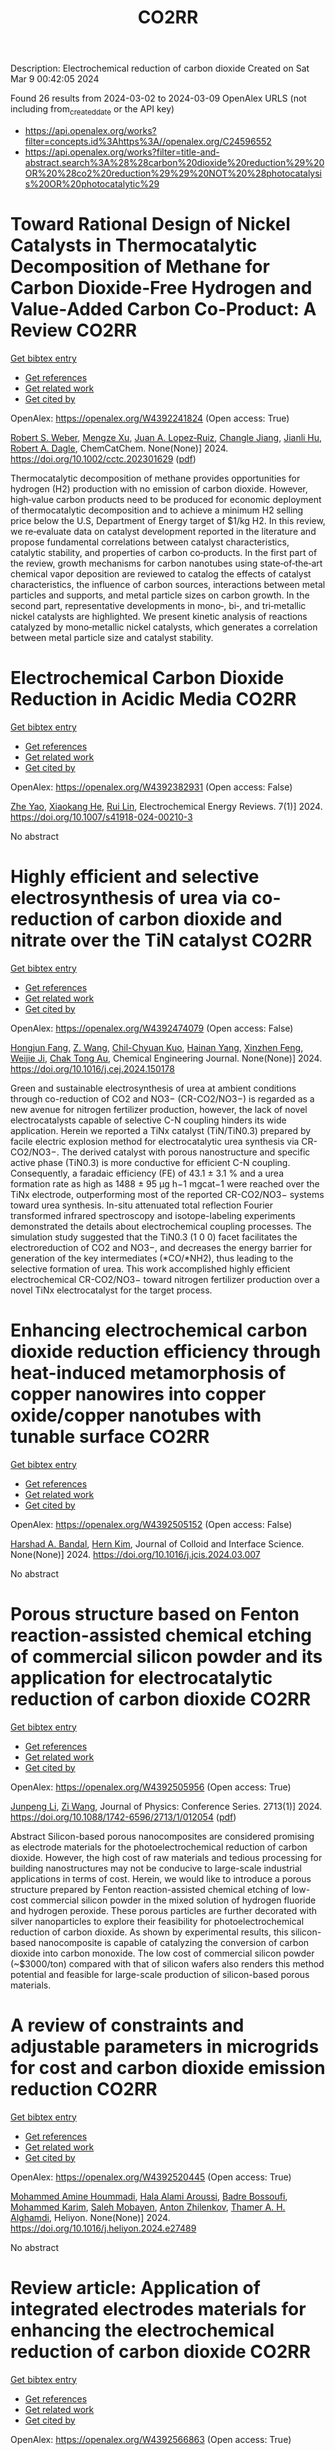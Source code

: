 #+TITLE: CO2RR
Description: Electrochemical reduction of carbon dioxide
Created on Sat Mar  9 00:42:05 2024

Found 26 results from 2024-03-02 to 2024-03-09
OpenAlex URLS (not including from_created_date or the API key)
- [[https://api.openalex.org/works?filter=concepts.id%3Ahttps%3A//openalex.org/C24596552]]
- [[https://api.openalex.org/works?filter=title-and-abstract.search%3A%28%28carbon%20dioxide%20reduction%29%20OR%20%28co2%20reduction%29%29%20NOT%20%28photocatalysis%20OR%20photocatalytic%29]]

* Toward Rational Design of Nickel Catalysts in Thermocatalytic Decomposition of Methane for Carbon Dioxide‐Free Hydrogen and Value‐Added Carbon Co‐Product: A Review  :CO2RR:
:PROPERTIES:
:UUID: https://openalex.org/W4392241824
:TOPICS: Catalytic Carbon Dioxide Hydrogenation, Catalytic Nanomaterials, Catalytic Dehydrogenation of Light Alkanes
:PUBLICATION_DATE: 2024-02-27
:END:    
    
[[elisp:(doi-add-bibtex-entry "https://doi.org/10.1002/cctc.202301629")][Get bibtex entry]] 

- [[elisp:(progn (xref--push-markers (current-buffer) (point)) (oa--referenced-works "https://openalex.org/W4392241824"))][Get references]]
- [[elisp:(progn (xref--push-markers (current-buffer) (point)) (oa--related-works "https://openalex.org/W4392241824"))][Get related work]]
- [[elisp:(progn (xref--push-markers (current-buffer) (point)) (oa--cited-by-works "https://openalex.org/W4392241824"))][Get cited by]]

OpenAlex: https://openalex.org/W4392241824 (Open access: True)
    
[[https://openalex.org/A5037271399][Robert S. Weber]], [[https://openalex.org/A5061717901][Mengze Xu]], [[https://openalex.org/A5012527581][Juan A. Lopez‐Ruiz]], [[https://openalex.org/A5048420505][Changle Jiang]], [[https://openalex.org/A5079109786][Jianli Hu]], [[https://openalex.org/A5078386311][Robert A. Dagle]], ChemCatChem. None(None)] 2024. https://doi.org/10.1002/cctc.202301629  ([[https://onlinelibrary.wiley.com/doi/pdfdirect/10.1002/cctc.202301629][pdf]])
     
Thermocatalytic decomposition of methane provides opportunities for hydrogen (H2) production with no emission of carbon dioxide. However, high‐value carbon products need to be produced for economic deployment of thermocatalytic decomposition and to achieve a minimum H2 selling price below the U.S, Department of Energy target of $1/kg H2. In this review, we re‐evaluate data on catalyst development reported in the literature and propose fundamental correlations between catalyst characteristics, catalytic stability, and properties of carbon co‐products. In the first part of the review, growth mechanisms for carbon nanotubes using state‐of‐the‐art chemical vapor deposition are reviewed to catalog the effects of catalyst characteristics, the influence of carbon sources, interactions between metal particles and supports, and metal particle sizes on carbon growth. In the second part, representative developments in mono‐, bi‐, and tri‐metallic nickel catalysts are highlighted. We present kinetic analysis of reactions catalyzed by mono‐metallic nickel catalysts, which generates a correlation between metal particle size and catalyst stability.    

    

* Electrochemical Carbon Dioxide Reduction in Acidic Media  :CO2RR:
:PROPERTIES:
:UUID: https://openalex.org/W4392382931
:TOPICS: Electrochemical Reduction of CO2 to Fuels, Applications of Ionic Liquids, Electrochemical Reduction in Molten Salts
:PUBLICATION_DATE: 2024-03-04
:END:    
    
[[elisp:(doi-add-bibtex-entry "https://doi.org/10.1007/s41918-024-00210-3")][Get bibtex entry]] 

- [[elisp:(progn (xref--push-markers (current-buffer) (point)) (oa--referenced-works "https://openalex.org/W4392382931"))][Get references]]
- [[elisp:(progn (xref--push-markers (current-buffer) (point)) (oa--related-works "https://openalex.org/W4392382931"))][Get related work]]
- [[elisp:(progn (xref--push-markers (current-buffer) (point)) (oa--cited-by-works "https://openalex.org/W4392382931"))][Get cited by]]

OpenAlex: https://openalex.org/W4392382931 (Open access: False)
    
[[https://openalex.org/A5072835490][Zhe Yao]], [[https://openalex.org/A5018931977][Xiaokang He]], [[https://openalex.org/A5072662311][Rui Lin]], Electrochemical Energy Reviews. 7(1)] 2024. https://doi.org/10.1007/s41918-024-00210-3 
     
No abstract    

    

* Highly efficient and selective electrosynthesis of urea via co-reduction of carbon dioxide and nitrate over the TiN catalyst  :CO2RR:
:PROPERTIES:
:UUID: https://openalex.org/W4392474079
:TOPICS: Ammonia Synthesis and Electrocatalysis, Electrochemical Reduction of CO2 to Fuels, Catalytic Nanomaterials
:PUBLICATION_DATE: 2024-03-01
:END:    
    
[[elisp:(doi-add-bibtex-entry "https://doi.org/10.1016/j.cej.2024.150178")][Get bibtex entry]] 

- [[elisp:(progn (xref--push-markers (current-buffer) (point)) (oa--referenced-works "https://openalex.org/W4392474079"))][Get references]]
- [[elisp:(progn (xref--push-markers (current-buffer) (point)) (oa--related-works "https://openalex.org/W4392474079"))][Get related work]]
- [[elisp:(progn (xref--push-markers (current-buffer) (point)) (oa--cited-by-works "https://openalex.org/W4392474079"))][Get cited by]]

OpenAlex: https://openalex.org/W4392474079 (Open access: False)
    
[[https://openalex.org/A5030164210][Hongjun Fang]], [[https://openalex.org/A5084967150][Z. Wang]], [[https://openalex.org/A5032785684][Chil-Chyuan Kuo]], [[https://openalex.org/A5031905652][Hainan Yang]], [[https://openalex.org/A5032477554][Xinzhen Feng]], [[https://openalex.org/A5046093473][Weijie Ji]], [[https://openalex.org/A5000720153][Chak Tong Au]], Chemical Engineering Journal. None(None)] 2024. https://doi.org/10.1016/j.cej.2024.150178 
     
Green and sustainable electrosynthesis of urea at ambient conditions through co-reduction of CO2 and NO3− (CR-CO2/NO3−) is regarded as a new avenue for nitrogen fertilizer production, however, the lack of novel electrocatalysts capable of selective C-N coupling hinders its wide application. Herein we reported a TiNx catalyst (TiN/TiN0.3) prepared by facile electric explosion method for electrocatalytic urea synthesis via CR-CO2/NO3−. The derived catalyst with porous nanostructure and specific active phase (TiN0.3) is more conductive for efficient C-N coupling. Consequently, a faradaic efficiency (FE) of 43.1 ± 3.1 % and a urea formation rate as high as 1488 ± 95 μg h−1 mgcat−1 were reached over the TiNx electrode, outperforming most of the reported CR-CO2/NO3− systems toward urea synthesis. In-situ attenuated total reflection Fourier transformed infrared spectroscopy and isotope-labeling experiments demonstrated the details about electrochemical coupling processes. The simulation study suggested that the TiN0.3 (1 0 0) facet facilitates the electroreduction of CO2 and NO3−, and decreases the energy barrier for generation of the key intermediates (*CO/*NH2), thus leading to the selective formation of urea. This work accomplished highly efficient electrochemical CR-CO2/NO3− toward nitrogen fertilizer production over a novel TiNx electrocatalyst for the target process.    

    

* Enhancing electrochemical carbon dioxide reduction efficiency through heat-induced metamorphosis of copper nanowires into copper oxide/copper nanotubes with tunable surface  :CO2RR:
:PROPERTIES:
:UUID: https://openalex.org/W4392505152
:TOPICS: Electrochemical Reduction of CO2 to Fuels, Thermoelectric Materials, Applications of Ionic Liquids
:PUBLICATION_DATE: 2024-03-01
:END:    
    
[[elisp:(doi-add-bibtex-entry "https://doi.org/10.1016/j.jcis.2024.03.007")][Get bibtex entry]] 

- [[elisp:(progn (xref--push-markers (current-buffer) (point)) (oa--referenced-works "https://openalex.org/W4392505152"))][Get references]]
- [[elisp:(progn (xref--push-markers (current-buffer) (point)) (oa--related-works "https://openalex.org/W4392505152"))][Get related work]]
- [[elisp:(progn (xref--push-markers (current-buffer) (point)) (oa--cited-by-works "https://openalex.org/W4392505152"))][Get cited by]]

OpenAlex: https://openalex.org/W4392505152 (Open access: False)
    
[[https://openalex.org/A5021339296][Harshad A. Bandal]], [[https://openalex.org/A5058562100][Hern Kim]], Journal of Colloid and Interface Science. None(None)] 2024. https://doi.org/10.1016/j.jcis.2024.03.007 
     
No abstract    

    

* Porous structure based on Fenton reaction-assisted chemical etching of commercial silicon powder and its application for electrocatalytic reduction of carbon dioxide  :CO2RR:
:PROPERTIES:
:UUID: https://openalex.org/W4392505956
:TOPICS: Gas Sensing Technology and Materials, Nanowire Nanosensors for Biomedical and Energy Applications, Porous Silicon Nanoparticles and Nanostructures
:PUBLICATION_DATE: 2024-02-01
:END:    
    
[[elisp:(doi-add-bibtex-entry "https://doi.org/10.1088/1742-6596/2713/1/012054")][Get bibtex entry]] 

- [[elisp:(progn (xref--push-markers (current-buffer) (point)) (oa--referenced-works "https://openalex.org/W4392505956"))][Get references]]
- [[elisp:(progn (xref--push-markers (current-buffer) (point)) (oa--related-works "https://openalex.org/W4392505956"))][Get related work]]
- [[elisp:(progn (xref--push-markers (current-buffer) (point)) (oa--cited-by-works "https://openalex.org/W4392505956"))][Get cited by]]

OpenAlex: https://openalex.org/W4392505956 (Open access: True)
    
[[https://openalex.org/A5083553660][Junpeng Li]], [[https://openalex.org/A5013555971][Zi Wang]], Journal of Physics: Conference Series. 2713(1)] 2024. https://doi.org/10.1088/1742-6596/2713/1/012054  ([[https://iopscience.iop.org/article/10.1088/1742-6596/2713/1/012054/pdf][pdf]])
     
Abstract Silicon-based porous nanocomposites are considered promising as electrode materials for the photoelectrochemical reduction of carbon dioxide. However, the high cost of raw materials and tedious processing for building nanostructures may not be conducive to large-scale industrial applications in terms of cost. Herein, we would like to introduce a porous structure prepared by Fenton reaction-assisted chemical etching of low-cost commercial silicon powder in the mixed solution of hydrogen fluoride and hydrogen peroxide. These porous particles are further decorated with silver nanoparticles to explore their feasibility for photoelectrochemical reduction of carbon dioxide. As shown by experimental results, this silicon-based nanocomposite is capable of catalyzing the conversion of carbon dioxide into carbon monoxide. The low cost of commercial silicon powder (~$3000/ton) compared with that of silicon wafers also renders this method potential and feasible for large-scale production of silicon-based porous materials.    

    

* A review of constraints and adjustable parameters in microgrids for cost and carbon dioxide emission reduction  :CO2RR:
:PROPERTIES:
:UUID: https://openalex.org/W4392520445
:TOPICS: Control and Synchronization in Microgrid Systems, Demand Response in Smart Grids, Hydrogen Energy Systems and Technologies
:PUBLICATION_DATE: 2024-03-01
:END:    
    
[[elisp:(doi-add-bibtex-entry "https://doi.org/10.1016/j.heliyon.2024.e27489")][Get bibtex entry]] 

- [[elisp:(progn (xref--push-markers (current-buffer) (point)) (oa--referenced-works "https://openalex.org/W4392520445"))][Get references]]
- [[elisp:(progn (xref--push-markers (current-buffer) (point)) (oa--related-works "https://openalex.org/W4392520445"))][Get related work]]
- [[elisp:(progn (xref--push-markers (current-buffer) (point)) (oa--cited-by-works "https://openalex.org/W4392520445"))][Get cited by]]

OpenAlex: https://openalex.org/W4392520445 (Open access: True)
    
[[https://openalex.org/A5087918072][Mohammed Amine Hoummadi]], [[https://openalex.org/A5068153880][Hala Alami Aroussi]], [[https://openalex.org/A5066405683][Badre Bossoufi]], [[https://openalex.org/A5091731246][Mohammed Karim]], [[https://openalex.org/A5068858971][Saleh Mobayen]], [[https://openalex.org/A5026194474][Anton Zhilenkov]], [[https://openalex.org/A5024972038][Thamer A. H. Alghamdi]], Heliyon. None(None)] 2024. https://doi.org/10.1016/j.heliyon.2024.e27489 
     
No abstract    

    

* Review article: Application of integrated electrodes materials for enhancing the electrochemical reduction of carbon dioxide  :CO2RR:
:PROPERTIES:
:UUID: https://openalex.org/W4392566863
:TOPICS: Electrochemical Reduction of CO2 to Fuels, Applications of Ionic Liquids, Carbon Dioxide Utilization for Chemical Synthesis
:PUBLICATION_DATE: 2024-01-01
:END:    
    
[[elisp:(doi-add-bibtex-entry "https://doi.org/10.1063/5.0194297")][Get bibtex entry]] 

- [[elisp:(progn (xref--push-markers (current-buffer) (point)) (oa--referenced-works "https://openalex.org/W4392566863"))][Get references]]
- [[elisp:(progn (xref--push-markers (current-buffer) (point)) (oa--related-works "https://openalex.org/W4392566863"))][Get related work]]
- [[elisp:(progn (xref--push-markers (current-buffer) (point)) (oa--cited-by-works "https://openalex.org/W4392566863"))][Get cited by]]

OpenAlex: https://openalex.org/W4392566863 (Open access: True)
    
[[https://openalex.org/A5081971453][Hary Devianto]], [[https://openalex.org/A5089003468][M. Eviani]], [[https://openalex.org/A5073805388][Tirto Prakoso]], AIP Conference Proceedings. None(None)] 2024. https://doi.org/10.1063/5.0194297  ([[https://pubs.aip.org/aip/acp/article-pdf/doi/10.1063/5.0194297/19714812/020003_1_5.0194297.pdf][pdf]])
     
Carbon dioxide, a "greenhouse gas" resulted from industrial fossil fuels combustion, is a major driver of global warming and climate change. Several works have been pursued to reduce atmospheric concentrations of CO2. The most attractive and feasible approach to address this issue and maintain sustainable energy development for generations is carbon capture and storage or sequestration (CCS) via electrochemical reduction. Electrochemical CO2 reduction (ECO2R) is an integrated step of CO2 capture and electrochemical CO2 conversion, using water and electricity to convert CO2 into fuels and valuable chemicals, especially formic acid. Multiple benefits of CO2 Electrochemical conversion include the ability to regulate reaction rates or selectivity finely through the applied voltage, modularity of electrolytic cells that allows extensive scalability, and effective integration with intermittent renewable energy sources. The efficiency of ECO2R processes can be improved through (i) electrode structure and modification, (ii) electrolytic cell (reactor), (iii) electrolyte selection and pH control, and (iv) operating conditions (pressure and temperature). However, finding suitable electrodes with high selectivity for formic acid formation remains the biggest challenge at the fundamental level. This article provides an overview of recent research on ECO2R electrodes, focusing on the application of different types of integrated electrodes (e.g., metals, metal oxides, alloys) and the effect of adding promoters or/and carbon supports. The synergistic effect of different materials, promoters, and carbon supports in the electrodes is essential for the enhancement of the ECO2R performance.    

    

* Review electrochemical reduction of carbon dioxide into formic acid in various reactors using carbon-based catalyst  :CO2RR:
:PROPERTIES:
:UUID: https://openalex.org/W4392567040
:TOPICS: Electrochemical Reduction of CO2 to Fuels, Carbon Dioxide Utilization for Chemical Synthesis, Applications of Ionic Liquids
:PUBLICATION_DATE: 2024-01-01
:END:    
    
[[elisp:(doi-add-bibtex-entry "https://doi.org/10.1063/5.0194299")][Get bibtex entry]] 

- [[elisp:(progn (xref--push-markers (current-buffer) (point)) (oa--referenced-works "https://openalex.org/W4392567040"))][Get references]]
- [[elisp:(progn (xref--push-markers (current-buffer) (point)) (oa--related-works "https://openalex.org/W4392567040"))][Get related work]]
- [[elisp:(progn (xref--push-markers (current-buffer) (point)) (oa--cited-by-works "https://openalex.org/W4392567040"))][Get cited by]]

OpenAlex: https://openalex.org/W4392567040 (Open access: True)
    
[[https://openalex.org/A5085371064][Nanda Dwi Jayanti]], [[https://openalex.org/A5081971453][Hary Devianto]], [[https://openalex.org/A5085589412][Pramujo Widiatmoko]], [[https://openalex.org/A5073805388][Tirto Prakoso]], [[https://openalex.org/A5089003468][M. Eviani]], AIP Conference Proceedings. None(None)] 2024. https://doi.org/10.1063/5.0194299  ([[https://pubs.aip.org/aip/acp/article-pdf/doi/10.1063/5.0194299/19714892/100001_1_5.0194299.pdf][pdf]])
     
Climate change as an effect of global warming is an environmental problem that is currently a concern of many parties. The global warming is mainly triggered by emission of CO2 into the atmosphere due to human activities such as usage of fossil fuels as the energy source. Therefore, the energy transition from fossil fuels to renewable energy as well as technology to capture and utilize the CO2 are highly necessary. The electrochemical conversion of CO2 to produce various products, such as formic acid has advantages, due to mild reaction condition, the process is controllable, use minimal chemicals, and the application is relatively easy to scale-up. Formic acid has potential as a source of hydrogen carrier and can replace fossil-based fuels. Products from electroreduction of CO2 depend on electrons transferred during the reaction, which are generated by the configuration of electrode/electrocatalyst, applied potential, and electrolyte. In addition, the type of reactor system or electrolytic cell also plays an important role in the electrochemical reduction of CO2. Carbon-based materials have potential as electrocatalysts for electroreduction of CO2 because of the porous structure, acid-base resistance, stability at high temperature, abundant availability in nature, and environmentally friendly. This mini review will discuss the electroreduction of CO2 in various electrochemical reactor systems using carbon-based electrocatalyst to produce formic acid using the SWOT analysis method.    

    

* Photochemical catalysis of carbon dioxide reduction by iron porphyrins  :CO2RR:
:PROPERTIES:
:UUID: https://openalex.org/W4392379416
:TOPICS: Electrochemical Reduction of CO2 to Fuels, Role of Porphyrins and Phthalocyanines in Materials Chemistry, Catalytic Nanomaterials
:PUBLICATION_DATE: 2014-07-09
:END:    
    
[[elisp:(doi-add-bibtex-entry "None")][Get bibtex entry]] 

- [[elisp:(progn (xref--push-markers (current-buffer) (point)) (oa--referenced-works "https://openalex.org/W4392379416"))][Get references]]
- [[elisp:(progn (xref--push-markers (current-buffer) (point)) (oa--related-works "https://openalex.org/W4392379416"))][Get related work]]
- [[elisp:(progn (xref--push-markers (current-buffer) (point)) (oa--cited-by-works "https://openalex.org/W4392379416"))][Get cited by]]

OpenAlex: https://openalex.org/W4392379416 (Open access: True)
    
[[https://openalex.org/A5079483662][Mathilde Routier]], No host. None(None)] 2014. None  ([[https://theses.hal.science/tel-01788373/document][pdf]])
     
No abstract    

    

* Research the synergistic carbon reduction effects of sulfur dioxide emissions trading policy  :CO2RR:
:PROPERTIES:
:UUID: https://openalex.org/W4392247070
:TOPICS: Economic Implications of Climate Change Policies, Life Cycle Assessment and Environmental Impact Analysis, Global Methane Emissions and Impacts
:PUBLICATION_DATE: 2024-02-01
:END:    
    
[[elisp:(doi-add-bibtex-entry "https://doi.org/10.1016/j.jclepro.2024.141483")][Get bibtex entry]] 

- [[elisp:(progn (xref--push-markers (current-buffer) (point)) (oa--referenced-works "https://openalex.org/W4392247070"))][Get references]]
- [[elisp:(progn (xref--push-markers (current-buffer) (point)) (oa--related-works "https://openalex.org/W4392247070"))][Get related work]]
- [[elisp:(progn (xref--push-markers (current-buffer) (point)) (oa--cited-by-works "https://openalex.org/W4392247070"))][Get cited by]]

OpenAlex: https://openalex.org/W4392247070 (Open access: False)
    
[[https://openalex.org/A5029324257][Yang Li]], [[https://openalex.org/A5049907537][Yanan Yang]], [[https://openalex.org/A5054997347][Yiming Zhou]], [[https://openalex.org/A5043482154][Xiaoying Shi]], Journal of Cleaner Production. None(None)] 2024. https://doi.org/10.1016/j.jclepro.2024.141483 
     
Since General Secretary Xi Jinping pledged the “30·60” targets to the world, the importance of pollution reduction and carbon reduction has become increasingly prominent. The previous focus on the pollution reduction effects of emission trading systems, while overlooking their carbon reduction impacts, as well as the limitations of research methods and scope, is no longer suitable for the needs of the new era. Therefore, this paper constructs a CGE model to study the synergistic effects, simulating the synergistic emission reduction effects of sulfur dioxide emission trading policies, and comes to the following conclusions: After the implementation of the sulfur dioxide emission trading mechanism, under different sulfur price scenarios, the synergistic reduction amounts of SO2 and CO2 vary greatly. As the sulfur price increases, the reduction amount becomes larger. In the five sulfur price scenarios set in this paper, the maximum reduction of SO2 can reach about 111,400 tons, and the maximum for CO2 is about 399 million tons. The CO2 reduction rate is approximately 1.0767 times that of SO2. This indicates that the sulfur dioxide emission trading policy is a very effective path for synergistic pollution and carbon reduction, with good reduction effects. In addition, sulfur dioxide emission trading will reduce the consumption of fossil energy, decrease industry output, raise product prices, cause GDP loss, and lead to reduced social welfare to varying degrees.    

    

* Development and Experimental Validation of 3D Computational Fluid Dynamic Model for Carbon Dioxide Reduction Electrolytic Cell  :CO2RR:
:PROPERTIES:
:UUID: https://openalex.org/W4392502438
:TOPICS: Solid Oxide Fuel Cells
:PUBLICATION_DATE: 2023-10-20
:END:    
    
[[elisp:(doi-add-bibtex-entry "https://doi.org/10.1109/acfpe59335.2023.10455453")][Get bibtex entry]] 

- [[elisp:(progn (xref--push-markers (current-buffer) (point)) (oa--referenced-works "https://openalex.org/W4392502438"))][Get references]]
- [[elisp:(progn (xref--push-markers (current-buffer) (point)) (oa--related-works "https://openalex.org/W4392502438"))][Get related work]]
- [[elisp:(progn (xref--push-markers (current-buffer) (point)) (oa--cited-by-works "https://openalex.org/W4392502438"))][Get cited by]]

OpenAlex: https://openalex.org/W4392502438 (Open access: False)
    
[[https://openalex.org/A5066933015][Shuyu Zhu]], [[https://openalex.org/A5089236346][Fengxiang Ma]], [[https://openalex.org/A5051072210][Yunfeng Zhao]], [[https://openalex.org/A5081057106][Jian Cao]], [[https://openalex.org/A5036648385][Yu‐Mei Song]], [[https://openalex.org/A5002419717][Taotao Zhou]], [[https://openalex.org/A5057281614][Xianwen Zhang]], No host. None(None)] 2023. https://doi.org/10.1109/acfpe59335.2023.10455453 
     
No abstract    

    

* Electrolyte engineering for electrochemical CO2 reduction  :CO2RR:
:PROPERTIES:
:UUID: https://openalex.org/W4392440138
:TOPICS: Electrochemical Reduction of CO2 to Fuels, Catalytic Carbon Dioxide Hydrogenation, Carbon Dioxide Capture and Storage Technologies
:PUBLICATION_DATE: 2021-06-15
:END:    
    
[[elisp:(doi-add-bibtex-entry "None")][Get bibtex entry]] 

- [[elisp:(progn (xref--push-markers (current-buffer) (point)) (oa--referenced-works "https://openalex.org/W4392440138"))][Get references]]
- [[elisp:(progn (xref--push-markers (current-buffer) (point)) (oa--related-works "https://openalex.org/W4392440138"))][Get related work]]
- [[elisp:(progn (xref--push-markers (current-buffer) (point)) (oa--cited-by-works "https://openalex.org/W4392440138"))][Get cited by]]

OpenAlex: https://openalex.org/W4392440138 (Open access: False)
    
[[https://openalex.org/A5078971651][Carlos M. Sánchez‐Sánchez]], No host. None(None)] 2021. None 
     
No abstract    

    

* Carbon dioxide reduction in solid oxide electrolyzer cells utilizing nickel bimetallic alloys infiltrated into Gd0.1Ce0.9O1.95 (GDC10) scaffolds  :CO2RR:
:PROPERTIES:
:UUID: https://openalex.org/W4392499157
:TOPICS: Solid Oxide Fuel Cells, Electrochemical Reduction in Molten Salts, Chemical-Looping Technologies
:PUBLICATION_DATE: 2024-03-01
:END:    
    
[[elisp:(doi-add-bibtex-entry "https://doi.org/10.1016/j.electacta.2024.144052")][Get bibtex entry]] 

- [[elisp:(progn (xref--push-markers (current-buffer) (point)) (oa--referenced-works "https://openalex.org/W4392499157"))][Get references]]
- [[elisp:(progn (xref--push-markers (current-buffer) (point)) (oa--related-works "https://openalex.org/W4392499157"))][Get related work]]
- [[elisp:(progn (xref--push-markers (current-buffer) (point)) (oa--cited-by-works "https://openalex.org/W4392499157"))][Get cited by]]

OpenAlex: https://openalex.org/W4392499157 (Open access: True)
    
[[https://openalex.org/A5066802079][Ahmad Abu Hajer]], [[https://openalex.org/A5090265262][Damilola A. Daramola]], [[https://openalex.org/A5045202746][Jason Trembly]], Electrochimica Acta. None(None)] 2024. https://doi.org/10.1016/j.electacta.2024.144052 
     
This study evaluates the electrochemical performance of Gd0.1Ce0.9O1.95 (GDC10) cathodes infiltrated with bimetallic Ni-Co and Ni-Cu alloy electrocatalysts for CO2 electroreduction in solid oxide electrolyzer cells (SOECs). The electrochemical reduction performance of SOECs with cathodes infiltrated with Ni-Co and Ni-Cu alloys were compared to the performance of SOECs having cathodes infiltrated with Ni, Co, and Cu. Electrochemical performance was evaluated at 750, 800, and 850°C. Cells with Co, Ni0.50Co0.50, Ni0.75Co0.25, and Ni infiltrated cathodes displayed a relatively similar CO2 electroreduction performance; however, SOECs having Co infiltrated cathodes had a slightly better catalytic performance towards CO2 reduction as demonstrated by their lower polarization resistance (Rp) values of 8.54, 4.03, and 1.25 Ω·cm2 when measured under open circuit voltage (OCV) at 750, 800, and 850°C, respectively. Cells having Co, Ni0.50Co0.50, Ni0.75Co0.25, and Ni infiltrated cathodes showed a stable long-term CO2 electroreduction performance with Faradaic efficiency values approaching 100% when tested under 0.20 A·cm−2 for 48 hours and at 750°C. Results indicate that SOECs with Ni infiltrated cathodes possessed better short- and long-term CO2 electroreduction performance compared to SOECs featuring cathodes infiltrated with Cu, Ni0.25Cu0.75, and Ni0.50Cu0.50. Increasing Ni percentage within the Ni-Cu alloy structure had a positive impact on the electrochemical performance as cells with Ni0.50Cu0.50 infiltrated cathodes showed relatively close voltage values to those of cells with Ni infiltrated cathodes during short-term galvanostatic tests. Although the SOEC with Ni0.50Cu0.50 infiltrated cathode experienced performance degradation throughout the long-term test period, it demonstrated better electroreduction performance having Faradaic efficiency values approaching 100% compared to cells with Cu and Ni0.25Cu0.75 infiltrated cathodes when evaluated under 0.20 A·cm−2 for 48 hours and at 750°C.    

    

* Correction: Zeolitic imidazolate framework-derived composites with SnO2 and ZnO phase components for electrocatalytic carbon dioxide reduction  :CO2RR:
:PROPERTIES:
:UUID: https://openalex.org/W4392306599
:TOPICS: Gas Sensing Technology and Materials, Electrochemical Reduction of CO2 to Fuels, Chemistry and Applications of Metal-Organic Frameworks
:PUBLICATION_DATE: 2024-01-01
:END:    
    
[[elisp:(doi-add-bibtex-entry "https://doi.org/10.1039/d4dt90031f")][Get bibtex entry]] 

- [[elisp:(progn (xref--push-markers (current-buffer) (point)) (oa--referenced-works "https://openalex.org/W4392306599"))][Get references]]
- [[elisp:(progn (xref--push-markers (current-buffer) (point)) (oa--related-works "https://openalex.org/W4392306599"))][Get related work]]
- [[elisp:(progn (xref--push-markers (current-buffer) (point)) (oa--cited-by-works "https://openalex.org/W4392306599"))][Get cited by]]

OpenAlex: https://openalex.org/W4392306599 (Open access: True)
    
[[https://openalex.org/A5065697584][Yayu Guan]], [[https://openalex.org/A5027750805][Yuyu Liu]], [[https://openalex.org/A5014513107][Jin Yi]], [[https://openalex.org/A5029969051][Jiujun Zhang]], Dalton Transactions. None(None)] 2024. https://doi.org/10.1039/d4dt90031f  ([[https://pubs.rsc.org/en/content/articlepdf/2024/dt/d4dt90031f][pdf]])
     
Correction for ‘Zeolitic imidazolate framework-derived composites with SnO 2 and ZnO phase components for electrocatalytic carbon dioxide reduction’ by Yayu Guan et al. , Dalton Trans. , 2022, 51 , 7274–7283, https://doi.org/10.1039/d2dt00906d.    

    

* Environment & Mobility 2050: scenarios for a 75% reduction in CO2 emissions.  :CO2RR:
:PROPERTIES:
:UUID: https://openalex.org/W4392444369
:TOPICS: Economic Implications of Climate Change Policies, Estimating Vehicle Fuel Consumption and Emissions
:PUBLICATION_DATE: 2009-10-21
:END:    
    
[[elisp:(doi-add-bibtex-entry "None")][Get bibtex entry]] 

- [[elisp:(progn (xref--push-markers (current-buffer) (point)) (oa--referenced-works "https://openalex.org/W4392444369"))][Get references]]
- [[elisp:(progn (xref--push-markers (current-buffer) (point)) (oa--related-works "https://openalex.org/W4392444369"))][Get related work]]
- [[elisp:(progn (xref--push-markers (current-buffer) (point)) (oa--cited-by-works "https://openalex.org/W4392444369"))][Get cited by]]

OpenAlex: https://openalex.org/W4392444369 (Open access: True)
    
[[https://openalex.org/A5045375149][Hector G. Lopez-Ruiz]], No host. None(None)] 2009. None  ([[https://theses.hal.science/tel-00523839/document][pdf]])
     
No abstract    

    

* Hierarchical porous monoliths as supports for the enzymatic reduction of CO2  :CO2RR:
:PROPERTIES:
:UUID: https://openalex.org/W4392292698
:TOPICS: Enzyme Immobilization Techniques, Electrochemical Reduction of CO2 to Fuels, Droplet Microfluidics Technology
:PUBLICATION_DATE: 2018-10-12
:END:    
    
[[elisp:(doi-add-bibtex-entry "None")][Get bibtex entry]] 

- [[elisp:(progn (xref--push-markers (current-buffer) (point)) (oa--referenced-works "https://openalex.org/W4392292698"))][Get references]]
- [[elisp:(progn (xref--push-markers (current-buffer) (point)) (oa--related-works "https://openalex.org/W4392292698"))][Get related work]]
- [[elisp:(progn (xref--push-markers (current-buffer) (point)) (oa--cited-by-works "https://openalex.org/W4392292698"))][Get cited by]]

OpenAlex: https://openalex.org/W4392292698 (Open access: True)
    
[[https://openalex.org/A5065045233][Mohamed Baccour]], No host. None(None)] 2018. None  ([[https://theses.hal.science/tel-03664635/document][pdf]])
     
No abstract    

    

* Engineered 2D materials for CO2 reduction reaction (CO2 RR)  :CO2RR:
:PROPERTIES:
:UUID: https://openalex.org/W4392233842
:TOPICS: Electrochemical Reduction of CO2 to Fuels, Accelerating Materials Innovation through Informatics, Molecular Electronic Devices and Systems
:PUBLICATION_DATE: 2024-02-01
:END:    
    
[[elisp:(doi-add-bibtex-entry "https://doi.org/10.1088/978-0-7503-5719-7ch6")][Get bibtex entry]] 

- [[elisp:(progn (xref--push-markers (current-buffer) (point)) (oa--referenced-works "https://openalex.org/W4392233842"))][Get references]]
- [[elisp:(progn (xref--push-markers (current-buffer) (point)) (oa--related-works "https://openalex.org/W4392233842"))][Get related work]]
- [[elisp:(progn (xref--push-markers (current-buffer) (point)) (oa--cited-by-works "https://openalex.org/W4392233842"))][Get cited by]]

OpenAlex: https://openalex.org/W4392233842 (Open access: False)
    
[[https://openalex.org/A5036580436][Abhinandan Patra]], [[https://openalex.org/A5060818209][Chandra Sekhar Rout]], IOP Publishing eBooks. None(None)] 2024. https://doi.org/10.1088/978-0-7503-5719-7ch6 
     
No abstract    

    

* Molybdenum diimine tetracarbonyl complexes for the Electrocatalytic reduction of CO2  :CO2RR:
:PROPERTIES:
:UUID: https://openalex.org/W4392286505
:TOPICS: Electrochemical Reduction of CO2 to Fuels, Carbon Dioxide Utilization for Chemical Synthesis, Catalytic Carbon Dioxide Hydrogenation
:PUBLICATION_DATE: 2021-06-25
:END:    
    
[[elisp:(doi-add-bibtex-entry "None")][Get bibtex entry]] 

- [[elisp:(progn (xref--push-markers (current-buffer) (point)) (oa--referenced-works "https://openalex.org/W4392286505"))][Get references]]
- [[elisp:(progn (xref--push-markers (current-buffer) (point)) (oa--related-works "https://openalex.org/W4392286505"))][Get related work]]
- [[elisp:(progn (xref--push-markers (current-buffer) (point)) (oa--cited-by-works "https://openalex.org/W4392286505"))][Get cited by]]

OpenAlex: https://openalex.org/W4392286505 (Open access: True)
    
[[https://openalex.org/A5022762152][Carlos Garcia Bellido]], No host. None(None)] 2021. None  ([[https://theses.hal.science/tel-04021490/document][pdf]])
     
No abstract    

    

* Advancements in electrochemical CO2 reduction reaction: A review on CO2 mass transport enhancement strategies  :CO2RR:
:PROPERTIES:
:UUID: https://openalex.org/W4392380153
:TOPICS: Electrochemical Reduction of CO2 to Fuels, Applications of Ionic Liquids, Thermoelectric Materials
:PUBLICATION_DATE: 2024-03-01
:END:    
    
[[elisp:(doi-add-bibtex-entry "https://doi.org/10.1016/j.cej.2024.150169")][Get bibtex entry]] 

- [[elisp:(progn (xref--push-markers (current-buffer) (point)) (oa--referenced-works "https://openalex.org/W4392380153"))][Get references]]
- [[elisp:(progn (xref--push-markers (current-buffer) (point)) (oa--related-works "https://openalex.org/W4392380153"))][Get related work]]
- [[elisp:(progn (xref--push-markers (current-buffer) (point)) (oa--cited-by-works "https://openalex.org/W4392380153"))][Get cited by]]

OpenAlex: https://openalex.org/W4392380153 (Open access: False)
    
[[https://openalex.org/A5056575431][Zhenhong Yuan]], [[https://openalex.org/A5081217856][Ke Wang]], [[https://openalex.org/A5091191484][Zheng Shi]], [[https://openalex.org/A5026970256][Xiuwen Cheng]], [[https://openalex.org/A5028828408][Yi He]], [[https://openalex.org/A5030329860][Qin Wei]], [[https://openalex.org/A5091009061][Xing Hong Zhang]], [[https://openalex.org/A5068124521][Haixing Chang]], [[https://openalex.org/A5016292565][Nianbing Zhong]], [[https://openalex.org/A5047526167][Xuefeng He]], Chemical Engineering Journal. None(None)] 2024. https://doi.org/10.1016/j.cej.2024.150169 
     
The imperative to address climate change and CO2 emissions has elicited substantial interest in the field of electrochemical CO2 reduction reaction (eCO2RR) as an avenue to both environmental sustainability and the production of value-added fuels. However, the selectivity and efficiency of eCO2RR remain below the industrial requirement for its implementation at high current density. One pivotal strategy to ameliorate this deficiency involves augmenting the mass transport of CO2 to electrode, thereby alleviating the competing hydrogen evolution reaction and consequently enhancing eCO2RR performance. Herein, we primarily discuss the CO2 mass transport enhancement strategies through electrode and electrolyzer designs, as well as electrolysis conditions. The electrode designs are first presented, including wettability regulation, porous substrates construction, catalyst layer and gas diffusion layer designs. Then, we highlight state-of-the-art electrolyzer designs, including the bipolar membrane structure, interdigitated flow field and in-situ exsolution of CO2 structure. The electrolyzer based gas–liquid Taylor flow is also introduced. Following this, we delve into the impact of various electrolysis conditions, encompassing the electrolyte, electrolysis potentials, CO2 pressure, CO2 flow rate and reaction temperature. Finally, we conclude this review by delineating persisting challenges and potential solutions aimed at advancing CO2 mass transport for the industrial implementation of eCO2RR technology.    

    

* New trends in the development of CO2 electrochemical reduction electrolyzer  :CO2RR:
:PROPERTIES:
:UUID: https://openalex.org/W4392349915
:TOPICS: Electrochemical Reduction of CO2 to Fuels, Carbon Dioxide Utilization for Chemical Synthesis, Carbon Dioxide Capture and Storage Technologies
:PUBLICATION_DATE: 2024-03-01
:END:    
    
[[elisp:(doi-add-bibtex-entry "https://doi.org/10.1016/j.jece.2024.112369")][Get bibtex entry]] 

- [[elisp:(progn (xref--push-markers (current-buffer) (point)) (oa--referenced-works "https://openalex.org/W4392349915"))][Get references]]
- [[elisp:(progn (xref--push-markers (current-buffer) (point)) (oa--related-works "https://openalex.org/W4392349915"))][Get related work]]
- [[elisp:(progn (xref--push-markers (current-buffer) (point)) (oa--cited-by-works "https://openalex.org/W4392349915"))][Get cited by]]

OpenAlex: https://openalex.org/W4392349915 (Open access: False)
    
[[https://openalex.org/A5073568638][Xu Zhang]], [[https://openalex.org/A5076206900][Huixia Lu]], [[https://openalex.org/A5000505470][Yu Miao]], [[https://openalex.org/A5050840588][Yusheng Zhang]], [[https://openalex.org/A5024134455][Jianyou Wang]], Journal of Environmental Chemical Engineering. None(None)] 2024. https://doi.org/10.1016/j.jece.2024.112369 
     
Climate change due to increasing CO2 emissions has become one of the greatest challenges facing humanity. In order to lessen CO2 emissions and the negative effects of global warming, CO2 utilization and conversion technologies have received more attention in recent years. Among the various carbon utilization and conversion technologies, an innovative technology approach for producing high-value-added products using intermittent renewable energy is CO2 electrochemical reduction (CO2ECR). However, more cost-effective, reliable, and scalable electrolyzer designs, are still required for future commercial CO2ECR. In this review, we summarize current developments in CO2ECR electrolyzers and highlight how the CO2ECR process's efficiency can be enhanced by optimizing internal core components of electrolyzer, including catalyst, electrode, ion exchange membrane (IEM) and flow field design. The aim of this review is to raise awareness among researchers, professionals and policymakers of the potential benefits of using CO2ECR technology for carbon utilization.    

    

* Plasma-assisted synthesis of porous bismuth nanosheets for electrocatalytic CO2-to-formate reduction  :CO2RR:
:PROPERTIES:
:UUID: https://openalex.org/W4392247480
:TOPICS: Electrochemical Reduction of CO2 to Fuels, Catalytic Nanomaterials, Catalytic Dehydrogenation of Light Alkanes
:PUBLICATION_DATE: 2024-02-01
:END:    
    
[[elisp:(doi-add-bibtex-entry "https://doi.org/10.1016/j.jechem.2024.02.023")][Get bibtex entry]] 

- [[elisp:(progn (xref--push-markers (current-buffer) (point)) (oa--referenced-works "https://openalex.org/W4392247480"))][Get references]]
- [[elisp:(progn (xref--push-markers (current-buffer) (point)) (oa--related-works "https://openalex.org/W4392247480"))][Get related work]]
- [[elisp:(progn (xref--push-markers (current-buffer) (point)) (oa--cited-by-works "https://openalex.org/W4392247480"))][Get cited by]]

OpenAlex: https://openalex.org/W4392247480 (Open access: True)
    
[[https://openalex.org/A5006697392][Liangping Xiao]], [[https://openalex.org/A5007731421][Qizheng Zheng]], [[https://openalex.org/A5033181335][Rusen Zhou]], [[https://openalex.org/A5070605006][Sifan Liu]], [[https://openalex.org/A5012208849][Yifan Zhao]], [[https://openalex.org/A5065692631][Yadong Zhao]], [[https://openalex.org/A5038584289][Renwu Zhou]], [[https://openalex.org/A5013359536][Kostya Ken Ostrikov]], Journal of Energy Chemistry. None(None)] 2024. https://doi.org/10.1016/j.jechem.2024.02.023 
     
The electrochemical carbon dioxide reduction (eCO2RR) to formate, driven by clean energy, is a promising approach for producing renewable chemicals and high-value fuels. Despite its potential, further development faces challenges due to limitations in electrocatalytic activity and durability, especially for non-noble metal-based catalysts. Here, naturally abundant bismuth-based nanosheets that can effectively drive CO2-to-formate electrocatalytic reduction are prepared using the plasma-activated Bi2Se3 followed by a reduction process. Thus-obtained plasma-activated Bi nanosheets (P-BiNS) feature ultrathin structures and high surface areas. Such nanostructures ensure the P-BiNS with outstanding eCO2RR catalytic performance, highlighted by the current density of over 80 mA cm−2 and a formate Faradic efficiency of >90%. Furthermore, P-BiNS catalysts demonstrate excellent durability and stability without deactivation following over 50 h of operation. The selectivity for formate production is also studied by density functional theory (DFT) calculations, validating the importance and efficacy of the stabilization of intermediates (OCHO*) on the P-BiNS surfaces. This study provides a facile plasma-assisted approach for developing high-performance and low-cost electrocatalysts.    

    

* Graphene-based CO2 reduction electrocatalysts: a review  :CO2RR:
:PROPERTIES:
:UUID: https://openalex.org/W4392564119
:TOPICS: Electrochemical Reduction of CO2 to Fuels, Electrocatalysis for Energy Conversion, Materials for Electrochemical Supercapacitors
:PUBLICATION_DATE: 2024-03-01
:END:    
    
[[elisp:(doi-add-bibtex-entry "https://doi.org/10.1016/j.carbon.2024.118879")][Get bibtex entry]] 

- [[elisp:(progn (xref--push-markers (current-buffer) (point)) (oa--referenced-works "https://openalex.org/W4392564119"))][Get references]]
- [[elisp:(progn (xref--push-markers (current-buffer) (point)) (oa--related-works "https://openalex.org/W4392564119"))][Get related work]]
- [[elisp:(progn (xref--push-markers (current-buffer) (point)) (oa--cited-by-works "https://openalex.org/W4392564119"))][Get cited by]]

OpenAlex: https://openalex.org/W4392564119 (Open access: False)
    
[[https://openalex.org/A5038427980][Zelin Wu]], [[https://openalex.org/A5009018022][Congwei Wang]], [[https://openalex.org/A5052309941][Xiaoxiang Zhang]], [[https://openalex.org/A5029883974][Quangui Guo]], [[https://openalex.org/A5029316647][Junying Wang]], Carbon. 221(None)] 2024. https://doi.org/10.1016/j.carbon.2024.118879 
     
No abstract    

    

* Introduction of sulfur in Bi2O3 to boost water activation for enhancing the reduction of CO2 to formate  :CO2RR:
:PROPERTIES:
:UUID: https://openalex.org/W4392528082
:TOPICS: Electrochemical Reduction of CO2 to Fuels, Carbon Dioxide Utilization for Chemical Synthesis, Applications of Ionic Liquids
:PUBLICATION_DATE: 2024-05-01
:END:    
    
[[elisp:(doi-add-bibtex-entry "https://doi.org/10.1016/j.jpowsour.2024.234298")][Get bibtex entry]] 

- [[elisp:(progn (xref--push-markers (current-buffer) (point)) (oa--referenced-works "https://openalex.org/W4392528082"))][Get references]]
- [[elisp:(progn (xref--push-markers (current-buffer) (point)) (oa--related-works "https://openalex.org/W4392528082"))][Get related work]]
- [[elisp:(progn (xref--push-markers (current-buffer) (point)) (oa--cited-by-works "https://openalex.org/W4392528082"))][Get cited by]]

OpenAlex: https://openalex.org/W4392528082 (Open access: False)
    
[[https://openalex.org/A5064070730][Qiuyu Zheng]], [[https://openalex.org/A5050079096][Sheng Luan]], [[https://openalex.org/A5047447008][Yun Feng]], [[https://openalex.org/A5038564297][Shi‐Wen Lv]], [[https://openalex.org/A5044544424][Yi Zhang]], [[https://openalex.org/A5047700095][Yanqing Cong]], Journal of Power Sources. 601(None)] 2024. https://doi.org/10.1016/j.jpowsour.2024.234298 
     
The reduction of carbon dioxide to produce valuable chemicals offers a sustainable approach towards achieving carbon neutralization. However, the electrochemical carbon dioxide reduction (ECO2RR) using clean electricity faces challenges in terms of high product faradaic efficiency (FE), current density, and stability. In this study, we prepared a S–Bi2O3 nanosheets (NS) catalyst through in-situ structural reconstruction. The S–Bi2O3 NS catalyst exhibited a peak formate FE of 92.05 % at −0.9 V and a high formate formation rate of 497.80 μmol h−1 cm−2 at −1.3 V. The significant improvement in selectivity and activity is attributed to the sulfur modification on Bi2O3 NS catalyst. The sulfur doping enhances the dissociation of water into H* species, facilitating the formation of HCOO* intermediate and promoting formate production. This work presents a simple and effective strategy for developing highly selective Bi-based electrocatalysts for efficient formate production.    

    

* Mechanism of surface oxygen-containing species promoted electrocatalytic CO2 reduction  :CO2RR:
:PROPERTIES:
:UUID: https://openalex.org/W4392455306
:TOPICS: Electrochemical Reduction of CO2 to Fuels, Electrocatalysis for Energy Conversion, Applications of Ionic Liquids
:PUBLICATION_DATE: 2024-03-01
:END:    
    
[[elisp:(doi-add-bibtex-entry "https://doi.org/10.1016/j.scib.2024.03.012")][Get bibtex entry]] 

- [[elisp:(progn (xref--push-markers (current-buffer) (point)) (oa--referenced-works "https://openalex.org/W4392455306"))][Get references]]
- [[elisp:(progn (xref--push-markers (current-buffer) (point)) (oa--related-works "https://openalex.org/W4392455306"))][Get related work]]
- [[elisp:(progn (xref--push-markers (current-buffer) (point)) (oa--cited-by-works "https://openalex.org/W4392455306"))][Get cited by]]

OpenAlex: https://openalex.org/W4392455306 (Open access: False)
    
[[https://openalex.org/A5029332865][Zhanzhao Fu]], [[https://openalex.org/A5054235490][Yixin Ouyang]], [[https://openalex.org/A5019757765][Mingliang Wu]], [[https://openalex.org/A5007388482][Chongyi Ling]], [[https://openalex.org/A5020585562][Jinlan Wang]], Science Bulletin. None(None)] 2024. https://doi.org/10.1016/j.scib.2024.03.012 
     
Oxygen-containing species have been demonstrated to play a key role in facilitating electrocatalytic CO2 reduction (CO2RR), particularly in enhancing the selectivity towards multi-carbon (C2+) products. However, the underlying promotion mechanism is still under debate, which greatly limits the rational optimization of the catalytic performance of CO2RR. Herein, taking CO2 and O2 co-electrolysis over Cu as the prototype, we successfully clarified how O2 boosts CO2RR from a new perspective by employing comprehensive theoretical simulations. Our results demonstrated that O2 in feed gas can be rapidly reduced into *OH, leading to the partial oxidation of Cu surface under reduction conditions. Surface *OH accelerates the formation of quasi-specifically adsorbed K+ due to the electrostatic interaction between *OH and K+ ions, which significantly increases the concentration of K+ near the Cu surface. These quasi-specifically adsorbed K+ ions can not only lower the C–C coupling barriers but also promote the hydrogenation of CO2 to improve the CO yield rate, which are responsible for the remarkably enhanced efficiency of C2+ products. During the whole process, O2 co-electrolysis plays an indispensable role in stabilizing surface *OH. This mechanism can be also adopted to understand the effect of high pH of electrolyte and residual O in oxide-derived Cu (OD-Cu) on the catalytic efficiency towards C2+ products. Therefore, our work provides new insights into strategies for improving C2+ products on the Cu-based catalysts, i.e., maintaining partial oxidation of surface under reduction conditions.    

    

* Electrodeposition of Cuxbi1-X-Mof for Electrochemical Reduction of Co2  :CO2RR:
:PROPERTIES:
:UUID: https://openalex.org/W4392465749
:TOPICS: Electrochemical Reduction of CO2 to Fuels, Applications of Ionic Liquids, Carbon Dioxide Utilization for Chemical Synthesis
:PUBLICATION_DATE: 2024-01-01
:END:    
    
[[elisp:(doi-add-bibtex-entry "https://doi.org/10.2139/ssrn.4747851")][Get bibtex entry]] 

- [[elisp:(progn (xref--push-markers (current-buffer) (point)) (oa--referenced-works "https://openalex.org/W4392465749"))][Get references]]
- [[elisp:(progn (xref--push-markers (current-buffer) (point)) (oa--related-works "https://openalex.org/W4392465749"))][Get related work]]
- [[elisp:(progn (xref--push-markers (current-buffer) (point)) (oa--cited-by-works "https://openalex.org/W4392465749"))][Get cited by]]

OpenAlex: https://openalex.org/W4392465749 (Open access: False)
    
[[https://openalex.org/A5054852894][Xinlei Cheng]], [[https://openalex.org/A5082899866][Min Wu]], [[https://openalex.org/A5021488560][Yan Xu]], [[https://openalex.org/A5074811994][Shiying Wang]], [[https://openalex.org/A5062755510][Qianqian Wang]], [[https://openalex.org/A5034220138][Wenchang Wang]], [[https://openalex.org/A5014014810][Naotoshi Mitsuzaki]], [[https://openalex.org/A5089061216][Zhidong Chen]], No host. None(None)] 2024. https://doi.org/10.2139/ssrn.4747851 
     
No abstract    

    

* Experimental Research on the Carbon Dioxides Reduction Potential by Substitution Gasoline with Ethanol and Propane Under Reactivity Controlled Compression Ignition in a Single Cylinder Engine  :CO2RR:
:PROPERTIES:
:UUID: https://openalex.org/W4392363017
:TOPICS: Chemical Kinetics of Combustion Processes, Estimating Vehicle Fuel Consumption and Emissions, Dynamics of Turbulent Combustion Systems
:PUBLICATION_DATE: 2024-03-03
:END:    
    
[[elisp:(doi-add-bibtex-entry "https://doi.org/10.1007/s12239-024-00026-6")][Get bibtex entry]] 

- [[elisp:(progn (xref--push-markers (current-buffer) (point)) (oa--referenced-works "https://openalex.org/W4392363017"))][Get references]]
- [[elisp:(progn (xref--push-markers (current-buffer) (point)) (oa--related-works "https://openalex.org/W4392363017"))][Get related work]]
- [[elisp:(progn (xref--push-markers (current-buffer) (point)) (oa--cited-by-works "https://openalex.org/W4392363017"))][Get cited by]]

OpenAlex: https://openalex.org/W4392363017 (Open access: True)
    
[[https://openalex.org/A5023940594][Jeongwoo Lee]], [[https://openalex.org/A5046271540][Sanghyun Chu]], [[https://openalex.org/A5074221485][Jieun Kang]], [[https://openalex.org/A5010685701][Kyoungdoug Min]], International Journal of Automotive Technology. None(None)] 2024. https://doi.org/10.1007/s12239-024-00026-6 
     
Abstract In this experiment, it was experimentally investigated the combustion and exhaust characteristics, as well as the thermal efficiency, of RCCI combustion using gasoline, ethanol, and propane as low-reactivity fuels under four operating conditions. For each operating condition, gISNO x was limited to 0.15 g/kWh, and gISSmoke was limited to below 15 mg/kWh. The experiment was conducted by determining the operating conditions that satisfied these limitations and resulted in the highest city thermal efficiency. The low-reactivity fuels were supplied by port injection, while diesel was directly injected into the combustion chamber using a diesel injector. As a result, when gasoline is replaced with low-carbon fuels like ethanol and propane, the reduction in CO 2 emissions occurred. Under maximum power conditions, using ethanol allowed for a maximum reduction in CO 2 emissions of 6.81%. Depending on the driving conditions, ethanol showed a reduction ranging from 3.60 to 6.81%, while propane exhibited a reduction ranging from 3.10 to 5.64%. Additionally, by substituting with ethanol and propane, the GIE could be improved up to 44.73 and 43.56%, respectively.    

    
